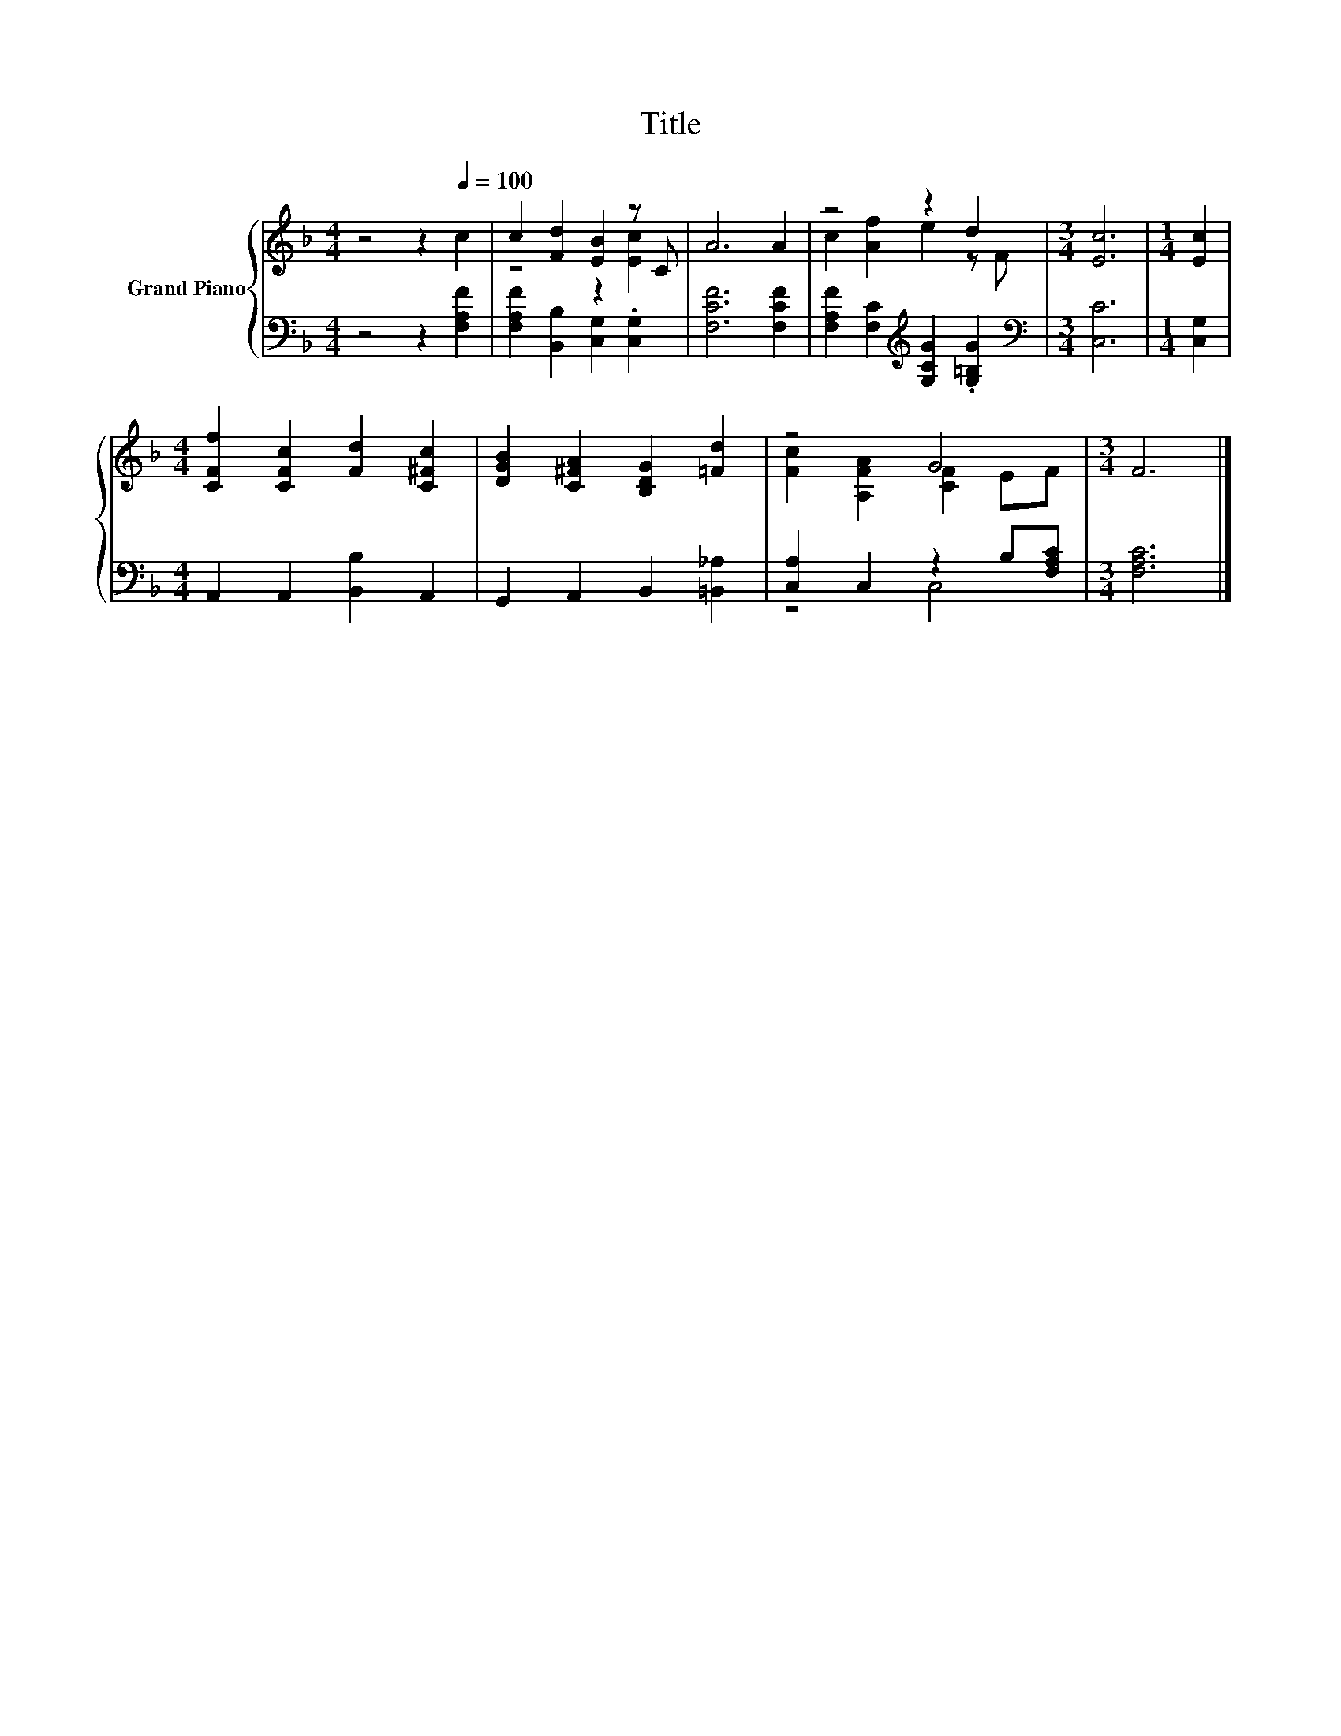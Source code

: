 X:1
T:Title
%%score { ( 1 3 ) | ( 2 4 ) }
L:1/8
M:4/4
K:F
V:1 treble nm="Grand Piano"
V:3 treble 
V:2 bass 
V:4 bass 
V:1
 z4 z2[Q:1/4=100] c2 | c2 [Fd]2 [EB]2 z C | A6 A2 | z4 z2 d2 |[M:3/4] [Ec]6 |[M:1/4] [Ec]2 | %6
[M:4/4] [CFf]2 [CFc]2 [Fd]2 [C^Fc]2 | [DGB]2 [C^FA]2 [B,DG]2 [=Fd]2 | z4 G4 |[M:3/4] F6 |] %10
V:2
 z4 z2 [F,A,F]2 | [F,A,F]2 [B,,B,]2 [C,G,]2 .[C,G,]2 | [F,CF]6 [F,CF]2 | %3
 [F,A,F]2 [F,C]2[K:treble] [G,CG]2 .[G,=B,G]2 |[M:3/4][K:bass] [C,C]6 |[M:1/4] [C,G,]2 | %6
[M:4/4] A,,2 A,,2 [B,,B,]2 A,,2 | G,,2 A,,2 B,,2 [=B,,_A,]2 | [C,A,]2 C,2 z2 B,[F,A,C] | %9
[M:3/4] [F,A,C]6 |] %10
V:3
 x8 | z4 z2 [Ec]2 | x8 | c2 [Af]2 e2 z F |[M:3/4] x6 |[M:1/4] x2 |[M:4/4] x8 | x8 | %8
 [Fc]2 [A,FA]2 [CF]2 EF |[M:3/4] x6 |] %10
V:4
 x8 | x8 | x8 | x4[K:treble] x4 |[M:3/4][K:bass] x6 |[M:1/4] x2 |[M:4/4] x8 | x8 | z4 C,4 | %9
[M:3/4] x6 |] %10

